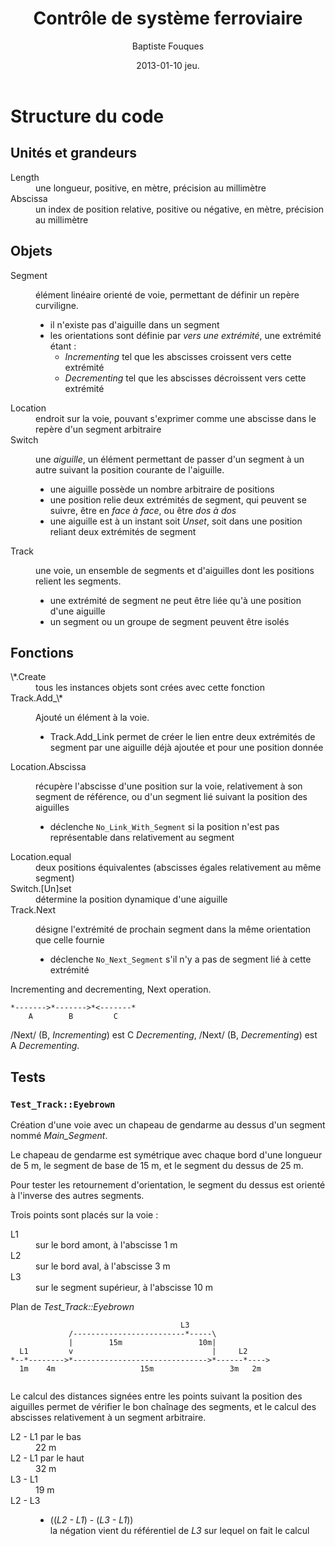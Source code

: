 #+TITLE:     Contrôle de système ferroviaire
#+AUTHOR:    Baptiste Fouques
#+EMAIL:     bateast@bat.fr.eu.org
#+DATE:      2013-01-10 jeu.
#+OPTIONS:   H:5 num:t toc:nil \n:nil @:t ::t |:t ^:{} -:t f:t *:t <:t

* Structure du code

** Unités et grandeurs

   - Length :: une longueur, positive, en mètre, précision au millimètre
   - Abscissa :: un index de position  relative, positive ou négative, en mètre,
                 précision au millimètre

** Objets

   - Segment  :: élément  linéaire orienté  de  voie, permettant  de définir  un
                repère curviligne.
     - il n'existe pas d'aiguille dans un segment
     - les orientations  sont définie  par /vers  une extrémité/,  une extrémité
       étant :
       - /Incrementing/ tel que les abscisses croissent vers cette extrémité
       - /Decrementing/ tel que les abscisses décroissent vers cette extrémité
   - Location :: endroit sur la voie, pouvant s'exprimer comme une abscisse dans
                 le repère d'un segment arbitraire
   - Switch :: une /aiguille/, un élément permettant de passer d'un segment à un
               autre suivant la position courante de l'aiguille.
     - une aiguille possède un nombre arbitraire de positions
     - une position  relie deux  extrémités de segment,  qui peuvent  se suivre,
       être en /face à face/, ou être /dos à dos/
     - une  aiguille est  à  un instant  soit /Unset/,  soit  dans une  position
       reliant deux extrémités de segment
   - Track  ::  une voie,  un  ensemble  de  segments  et d'aiguilles  dont  les
              positions relient les segments.
     - une  extrémité de  segment  ne peut  être liée  qu'à  une position  d'une
       aiguille
     - un segment ou un groupe de segment peuvent être isolés

** Fonctions

   - \*.Create ::  tous les instances  objets sont  crées avec cette  fonction
   - Track.Add_\* :: Ajouté un élément à la voie.
     - Track.Add_Link permet de  créer le lien entre deux  extrémités de segment
       par une aiguille déjà ajoutée et pour une position donnée
   - Location.Abscissa   ::  récupère  l'abscisse  d'une position  sur la  voie,
        relativement à son segment de référence,  ou d'un segment lié suivant la
        position des aiguilles
        - déclenche   =No_Link_With_Segment=   si    la   position   n'est   pas
          représentable dans relativement au segment
   - Location.equal   ::   deux   positions   équivalentes   (abscisses   égales
                       relativement au même segment)
   - Switch.[Un]set :: détermine la position dynamique d'une aiguille
   - Track.Next   ::   désigne l'extrémité  de  prochain  segment dans  la  même
                     orientation que celle fournie
                   - déclenche =No_Next_Segment= s'il n'y a pas de segment lié à
                     cette extrémité

   #+Caption: Incrementing and decrementing, Next operation.
   #+BEGIN_SRC ditaa :file img/next.png
      *------->*------->*<-------*
          A        B         C
   #+END_SRC

   #+RESULTS:
   [[file:img/next.png]]

   /Next/ (B, /Incrementing/)  est C /Decrementing/,  /Next/ (B, /Decrementing/)
   est A /Decrementing/.
** Tests

*** =Test_Track::Eyebrown=

    Création d'une voie avec un chapeau de gendarme au dessus d'un segment nommé
    /Main_Segment/.

    Le chapeau  de gendarme est  symétrique avec  chaque bord d'une  longueur de
    5 m, le segment de base de 15 m, et le segment du dessus de 25 m.

    Pour tester les retournement d'orientation, le segment du dessus est orienté
    à l'inverse des autres segments.

    Trois points sont placés sur la voie :
    - L1 :: sur le bord amont, à l'abscisse 1 m
    - L2 :: sur le bord aval, à l'abscisse 3 m
    - L3 :: sur le segment supérieur, à l'abscisse 10 m

    #+caption: Plan de /Test_Track::Eyebrown/
    #+BEGIN_SRC ditaa :file img/eyebrown.png
                                            L3
                   /-------------------------*-----\
                   |        15m                 10m|
        L1         v                               |     L2
      ,*--*-------->*------------------------------>*------*---->
        1m    4m                   15m                 3m   2m

    #+END_SRC

    #+RESULTS:
    [[file:img/eyebrown.png]]

    Le calcul  des distances signées  entre les  points suivant la  position des
    aiguilles permet de vérifier le bon  chaînage des segments, et le calcul des
    abscisses relativement à un segment arbitraire.

    - L2 - L1 par le bas :: 22 m
    - L2 - L1 par le haut :: 32 m
    - L3 - L1 :: 19 m
    - L2 - L3 :: - ((/L2 - L1/) - (/L3 - L1/))                                \\
      la négation vient du référentiel de /L3/ sur lequel on fait le calcul
